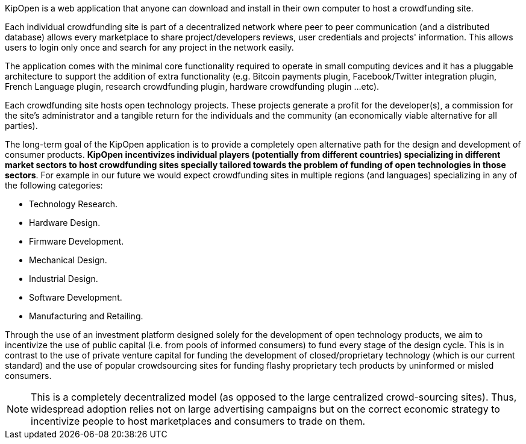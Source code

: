 KipOpen is a web application that anyone can download and install in
their own computer to host a crowdfunding site.

Each individual crowdfunding site is part of a decentralized network
where peer to peer communication (and a distributed database) allows
every marketplace to share project/developers reviews, user credentials
and projects' information. This allows users to login only once and
search for any project in the network easily.

The application comes with the minimal core functionality required to
operate in small computing devices and it has a pluggable architecture
to support the addition of extra functionality (e.g. Bitcoin payments
plugin, Facebook/Twitter integration plugin, French Language plugin,
research crowdfunding plugin, hardware crowdfunding plugin ...etc).

Each crowdfunding site hosts open technology projects. These projects
generate a profit for the developer(s), a commission for the site's
administrator and a tangible return for the individuals and the
community (an economically viable alternative for all parties).

The long-term goal of the KipOpen application is to provide a completely
open alternative path for the design and development of consumer
products. *KipOpen incentivizes individual players (potentially from
different countries) specializing in different market sectors to host
crowdfunding sites specially tailored towards the problem of
funding of open technologies in those sectors*.
For example in our future we would expect crowdfunding sites in
multiple regions (and languages) specializing in any of the following
categories:

* Technology Research.
* Hardware Design.
* Firmware Development.
* Mechanical Design.
* Industrial Design.
* Software Development.
* Manufacturing and Retailing.

Through the use of an investment platform designed solely for
the development of open technology products, we aim to incentivize the
use of public capital (i.e. from pools of informed consumers) to fund
every stage of the design cycle. This is in contrast to the use of
private venture capital for funding the development of
closed/proprietary technology (which is our current standard) and the
use of popular crowdsourcing sites for funding flashy proprietary
tech products by uninformed or misled consumers.

NOTE: This is a completely decentralized model (as opposed to
the large centralized crowd-sourcing sites). Thus, widespread adoption
relies not on large advertising campaigns but on the correct economic
strategy to incentivize people to host marketplaces and consumers
to trade on them.
